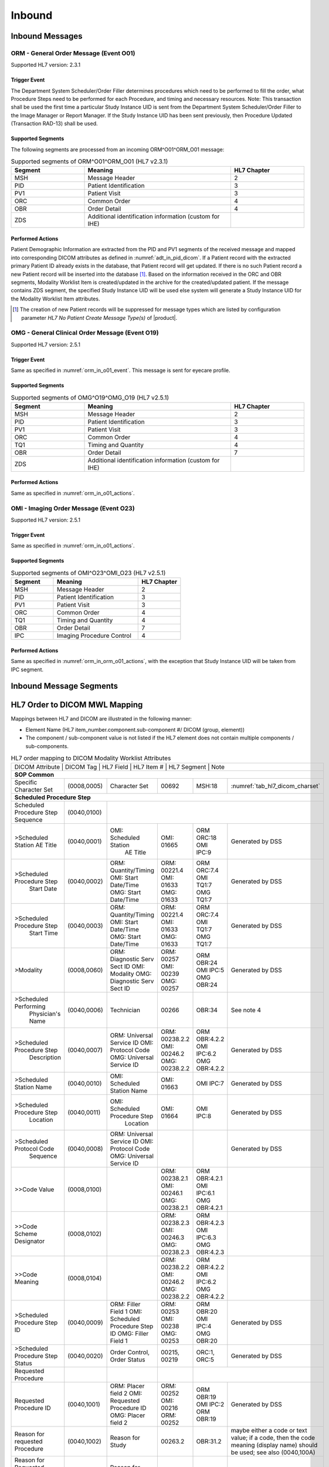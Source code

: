 Inbound
#######

.. _orm_in_messages:

Inbound Messages
================

.. _orm_in_orm_o01:

ORM - General Order Message (Event O01)
---------------------------------------
Supported HL7 version: 2.3.1

.. _orm_in_o01_event

Trigger Event
^^^^^^^^^^^^^
The Department System Scheduler/Order Filler determines procedures which need to be performed to fill the order, what
Procedure Steps need to be performed for each Procedure, and timing and necessary resources.
Note: This transaction shall be used the first time a particular Study Instance UID is sent from the Department System
Scheduler/Order Filler to the Image Manager or Report Manager. If the Study Instance UID has been sent previously, then
Procedure Updated (Transaction RAD-13) shall be used.

.. _orm_in_o01_segments:

Supported Segments
^^^^^^^^^^^^^^^^^^
The following segments are processed from an incoming ORM^O01^ORM_O01 message:

.. csv-table:: Supported segments of ORM^O01^ORM_O01 (HL7 v2.3.1)
   :header: Segment, Meaning, HL7 Chapter
   :widths: 25, 50, 25

   MSH, Message Header, 2
   PID, Patient Identification, 3
   PV1, Patient Visit, 3
   ORC, Common Order, 4
   OBR, Order Detail, 4
   ZDS, Additional identification information (custom for IHE),

.. _orm_in_o01_actions

Performed Actions
^^^^^^^^^^^^^^^^^
Patient Demographic Information are extracted from the PID and PV1 segments of the received message and mapped
into corresponding DICOM attributes as defined in :numref:`adt_in_pid_dicom`. If a Patient record with the extracted
primary Patient ID already exists in the database, that Patient record will get updated. If there is no such Patient
record a new Patient record will be inserted into the database [#hl7NoPatientCreateMessageType]_.
Based on the information received in the ORC and OBR segments, Modality Worklist Item is created/updated in the archive
for the created/updated patient. If the message contains ZDS segment, the specified Study Instance UID will be used else
system will generate a Study Instance UID for the Modality Worklist Item attributes.

.. [#hl7NoPatientCreateMessageType] The creation of new Patient records will be suppressed for message types which are
   listed by configuration parameter *HL7 No Patient Create Message Type(s)*  of |product|.

.. _orm_in_omg_o19:

OMG - General Clinical Order Message (Event O19)
------------------------------------------------
Supported HL7 version: 2.5.1

Trigger Event
^^^^^^^^^^^^^
Same as specified in :numref:`orm_in_o01_event`. This message is sent for eyecare profile.

Supported Segments
^^^^^^^^^^^^^^^^^^
.. csv-table:: Supported segments of OMG^O19^OMG_O19 (HL7 v2.5.1)
   :header: Segment, Meaning, HL7 Chapter
   :widths: 25, 50, 25

   MSH, Message Header, 2
   PID, Patient Identification, 3
   PV1, Patient Visit, 3
   ORC, Common Order, 4
   TQ1, Timing and Quantity, 4
   OBR, Order Detail, 7
   ZDS, Additional identification information (custom for IHE),

Performed Actions
^^^^^^^^^^^^^^^^^
Same as specified in :numref:`orm_in_o01_actions`.

.. _orm_in_o23:

OMI - Imaging Order Message (Event O23)
---------------------------------------
Supported HL7 version: 2.5.1

Trigger Event
^^^^^^^^^^^^^
Same as specified in :numref:`orm_in_o01_actions`.

Supported Segments
^^^^^^^^^^^^^^^^^^
.. csv-table:: Supported segments of OMI^O23^OMI_O23 (HL7 v2.5.1)
   :header: Segment, Meaning, HL7 Chapter
   :widths: 25, 50, 25

   MSH, Message Header, 2
   PID, Patient Identification, 3
   PV1, Patient Visit, 3
   ORC, Common Order, 4
   TQ1, Timing and Quantity, 4
   OBR, Order Detail, 7
   IPC, Imaging Procedure Control, 4

Performed Actions
^^^^^^^^^^^^^^^^^
Same as specified in :numref:`orm_in_orm_o01_actions`, with the exception that Study Instance UID will be taken from IPC
segment.

.. _orm_in_segments:

Inbound Message Segments
========================

.. _orm_in_dicom:

HL7 Order to DICOM MWL Mapping
==============================

Mappings between HL7 and DICOM are illustrated in the following manner:

- Element Name (HL7 item_number.component.sub-component #/ DICOM (group, element))
- The component / sub-component value is not listed if the HL7 element does not contain multiple components / sub-components.

.. table:: HL7 order mapping to DICOM Modality Worklist Attributes

   +------------------------------------------------------------------------------------------------------------------------------------------------------+
   | DICOM Attribute                   | DICOM Tag   |  HL7 Field                       |  HL7 Item #    |  HL7 Segment | Note                            |
   +-----------------------------------+-------------+----------------------------------+----------------+--------------+---------------------------------+
   | **SOP Common**                                                                                                                                       |
   +-----------------------------------+-------------+----------------------------------+----------------+--------------+---------------------------------+
   | Specific Character Set            | (0008,0005) | Character Set                    | 00692          | MSH:18       | :numref:`tab_hl7_dicom_charset` |
   +-----------------------------------+-------------+----------------------------------+----------------+--------------+---------------------------------+
   | **Scheduled Procedure Step**                                                                                                                         |
   +-----------------------------------+-------------+----------------------------------+----------------+--------------+---------------------------------+
   | Scheduled Procedure Step          | (0040,0100) |                                                                                                    |
   | Sequence                          |             |                                                                                                    |
   +-----------------------------------+-------------+----------------------------------+----------------+--------------+---------------------------------+
   | >Scheduled Station AE Title       | (0040,0001) | OMI: Scheduled Station           | OMI: 01665     | ORM ORC:18   | Generated by DSS                |
   |                                   |             |      AE Title                    |                | OMI IPC:9    |                                 |
   +-----------------------------------+-------------+----------------------------------+----------------+--------------+---------------------------------+
   | >Scheduled Procedure Step         | (0040,0002) | ORM: Quantity/Timing             | ORM: 00221.4   | ORM ORC:7.4  | Generated by DSS                |
   |  Start Date                       |             | OMI: Start Date/Time             | OMI: 01633     | OMI TQ1:7    |                                 |
   |                                   |             | OMG: Start Date/Time             | OMG: 01633     | OMG TQ1:7    |                                 |
   +-----------------------------------+-------------+----------------------------------+----------------+--------------+---------------------------------+
   | >Scheduled Procedure Step         | (0040,0003) | ORM: Quantity/Timing             | ORM: 00221.4   | ORM ORC:7.4  | Generated by DSS                |
   |  Start Time                       |             | OMI: Start Date/Time             | OMI: 01633     | OMI TQ1:7    |                                 |
   |                                   |             | OMG: Start Date/Time             | OMG: 01633     | OMG TQ1:7    |                                 |
   +-----------------------------------+-------------+----------------------------------+----------------+--------------+---------------------------------+
   | >Modality                         | (0008,0060) | ORM: Diagnostic Serv Sect ID     | ORM: 00257     | ORM OBR:24   | Generated by DSS                |
   |                                   |             | OMI: Modality                    | OMI: 00239     | OMI IPC:5    |                                 |
   |                                   |             | OMG: Diagnostic Serv Sect ID     | OMG: 00257     | OMG OBR:24   |                                 |
   +-----------------------------------+-------------+----------------------------------+----------------+--------------+---------------------------------+
   | >Scheduled Performing             | (0040,0006) | Technician                       | 00266          | OBR:34       | See note 4                      |
   |  Physician's Name                 |             |                                  |                |              |                                 |
   +-----------------------------------+-------------+----------------------------------+----------------+--------------+---------------------------------+
   | >Scheduled Procedure Step         | (0040,0007) | ORM: Universal Service ID        | ORM: 00238.2.2 | ORM OBR:4.2.2| Generated by DSS                |
   |  Description                      |             | OMI: Protocol Code               | OMI: 00246.2   | OMI IPC:6.2  |                                 |
   |                                   |             | OMG: Universal Service ID        | OMG: 00238.2.2 | OMG OBR:4.2.2|                                 |
   +-----------------------------------+-------------+----------------------------------+----------------+--------------+---------------------------------+
   | >Scheduled Station Name           | (0040,0010) | OMI: Scheduled Station Name      | OMI: 01663     | OMI IPC:7    | Generated by DSS                |
   +-----------------------------------+-------------+----------------------------------+----------------+--------------+---------------------------------+
   | >Scheduled Procedure Step         | (0040,0011) | OMI: Scheduled Procedure Step    | OMI: 01664     | OMI IPC:8    | Generated by DSS                |
   |  Location                         |             |      Location                    |                |              |                                 |
   +-----------------------------------+-------------+----------------------------------+----------------+--------------+---------------------------------+
   | >Scheduled Protocol Code          | (0040,0008) | ORM: Universal Service ID        |                |              | Generated by DSS                |
   |  Sequence                         |             | OMI: Protocol Code               |                |              |                                 |
   |                                   |             | OMG: Universal Service ID        |                |              |                                 |
   +-----------------------------------+-------------+----------------------------------+----------------+--------------+---------------------------------+
   | >>Code Value                      | (0008,0100) |                                  | ORM: 00238.2.1 | ORM OBR:4.2.1|                                 |
   |                                   |             |                                  | OMI: 00246.1   | OMI IPC:6.1  |                                 |
   |                                   |             |                                  | OMG: 00238.2.1 | OMG OBR:4.2.1|                                 |
   +-----------------------------------+-------------+----------------------------------+----------------+--------------+---------------------------------+
   | >>Code Scheme Designator          | (0008,0102) |                                  | ORM: 00238.2.3 | ORM OBR:4.2.3|                                 |
   |                                   |             |                                  | OMI: 00246.3   | OMI IPC:6.3  |                                 |
   |                                   |             |                                  | OMG: 00238.2.3 | OMG OBR:4.2.3|                                 |
   +-----------------------------------+-------------+----------------------------------+----------------+--------------+---------------------------------+
   | >>Code Meaning                    | (0008,0104) |                                  | ORM: 00238.2.2 | ORM OBR:4.2.2|                                 |
   |                                   |             |                                  | OMI: 00246.2   | OMI IPC:6.2  |                                 |
   |                                   |             |                                  | OMG: 00238.2.2 | OMG OBR:4.2.2|                                 |
   +-----------------------------------+-------------+----------------------------------+----------------+--------------+---------------------------------+
   | >Scheduled Procedure Step ID      | (0040,0009) | ORM: Filler Field 1              | ORM: 00253     | ORM OBR:20   | Generated by DSS                |
   |                                   |             | OMI: Scheduled Procedure Step ID | OMI: 00238     | OMI IPC:4    |                                 |
   |                                   |             | OMG: Filler Field 1              | OMG: 00253     | OMG OBR:20   |                                 |
   +-----------------------------------+-------------+----------------------------------+----------------+--------------+---------------------------------+
   | >Scheduled Procedure Step Status  | (0040,0020) | Order Control, Order Status      | 00215, 00219   | ORC:1, ORC:5 | Generated by DSS                |
   +-----------------------------------+-------------+----------------------------------+----------------+--------------+---------------------------------+
   | Requested Procedure               |             |                                  |                |                                                |
   +-----------------------------------+-------------+----------------------------------+----------------+--------------+---------------------------------+
   | Requested Procedure ID            | (0040,1001) | ORM: Placer field 2              | ORM: 00252     | ORM OBR:19   | Generated by DSS                |
   |                                   |             | OMI: Requested Procedure ID      | OMI: 00216     | OMI IPC:2    |                                 |
   |                                   |             | OMG: Placer field 2              | ORM: 00252     | ORM OBR:19   |                                 |
   +-----------------------------------+-------------+----------------------------------+----------------+--------------+---------------------------------+
   | Reason for requested Procedure    | (0040,1002) | Reason for Study                 | 00263.2        | OBR:31.2     | maybe either a code or text     |
   |                                   |             |                                  |                |              | value; if a code, then the code |
   |                                   |             |                                  |                |              | meaning (display name) should be|
   |                                   |             |                                  |                |              | used; see also (0040,100A)      |
   +-----------------------------------+-------------+----------------------------------+----------------+--------------+---------------------------------+
   | Reason for Requested Procedure    | (0040,100A) | Reason for Study                 |                |              | see note of (0040,1002)         |
   | Code Sequence                     |             |                                  |                |              |                                 |
   +-----------------------------------+-------------+----------------------------------+----------------+--------------+---------------------------------+
   | >Code Value                       | (0008,0100) |                                  | 00263.1        | OBR:31.1     |                                 |
   +-----------------------------------+-------------+----------------------------------+----------------+--------------+---------------------------------+
   | >Code Scheme Designator           | (0008,0102) |                                  | 00263.2        | OBR:31.3     |                                 |
   +-----------------------------------+-------------+----------------------------------+----------------+--------------+---------------------------------+
   | >Code Meaning                     | (0008,0104) |                                  | 00263.3        | OBR:31.2     |                                 |
   +-----------------------------------+-------------+----------------------------------+----------------+--------------+---------------------------------+
   | Requested Procedure Description   | (0032,1060) | Procedure Code                   | 00393.2        | OBR:44.2     | Generated by DSS                |
   +-----------------------------------+-------------+----------------------------------+----------------+--------------+---------------------------------+
   | Requested Procedure Code Sequence | (0032,1064) | Procedure Code                   |                |              | Generated by DSS                |
   +-----------------------------------+-------------+----------------------------------+----------------+--------------+---------------------------------+
   | >Code Value                       | (0008,0100) |                                  | 00393.1        | OBR:44.1     |                                 |
   +-----------------------------------+-------------+----------------------------------+----------------+--------------+---------------------------------+
   | >Code Scheme Designator           | (0008,0102) |                                  | 00393.3        | OBR:44.3     |                                 |
   +-----------------------------------+-------------+----------------------------------+----------------+--------------+---------------------------------+
   | >Code Meaning                     | (0008,0104) |                                  | 00393.2        | OBR:44.2     |                                 |
   +-----------------------------------+-------------+----------------------------------+----------------+--------------+---------------------------------+
   | Study Instance UID                | (0020,000D) | Study Instance UID               | ORM: Z0001     | ORM ZDS:1    | Generated by DSS                |
   |                                   |             |                                  | OMI: 00217     | OMI IPC:3    |                                 |
   |                                   |             |                                  | OMG: Z0001     | OMG ZDS:1    |                                 |
   +-----------------------------------+-------------+----------------------------------+----------------+--------------+---------------------------------+
   | Requested Procedure Priority      | (0040,1003) | ORM: Quantity/Timing             | ORM: 00221.6   | ORM ORC:7.5  | See note 1                      |
   |                                   |             | OMI: Start Date/Time             | OMG: 01633     | OMG TQ1:9    |                                 |
   |                                   |             | OMG: Start Date/Time             | OMG: 01633     | OMG TQ1:9    |                                 |
   +-----------------------------------+-------------+----------------------------------+----------------+--------------+---------------------------------+
   | Patient Transport Arrangements    | (0040,1004) | Transportation Mode              | 00262          | OBR:30       |                                 |
   +-----------------------------------+-------------+----------------------------------+----------------+--------------+---------------------------------+
   | Imaging Request                                                                                                                                      |
   +-----------------------------------+-------------+----------------------------------+----------------+--------------+---------------------------------+
   | Accession Number                  | (0008,0050) | ORM: Placer Field 1              | ORM: 00251     | ORM OBR:18   | Generated by DSS                |
   |                                   |             | OMI: Accession Identifier        | OMI: 01330     | OMI IPC:1    |                                 |
   |                                   |             | OMG: Placer Field 1              | OMG: 00251     | OMG OBR:18   |                                 |
   +-----------------------------------+-------------+----------------------------------+----------------+--------------+---------------------------------+
   | Requesting Physician              | (0032,1032) | Ordering Provider                | 00226          | OBR:16       |                                 |
   +-----------------------------------+-------------+----------------------------------+----------------+--------------+---------------------------------+
   | Referring Physician's Name        | (0008,0090) | Referring Doctor                 | 00138          | PV1:8        |                                 |
   +-----------------------------------+-------------+----------------------------------+----------------+--------------+---------------------------------+
   | Placer Issuer and Number          | (0040,2016) | Placer Order #                   | 00216.1        | ORC:2.1      | See note 2                      |
   +-----------------------------------+-------------+----------------------------------+----------------+--------------+---------------------------------+
   | Order Placer Identifier Sequence  | (0040,0026) | Placer Order #                   |                |              | See note 2                      |
   +-----------------------------------+-------------+----------------------------------+----------------+--------------+---------------------------------+
   | >Local Namespace Entity ID        | (0040,0031) |                                  | 00216.2        | ORC:2.2      |                                 |
   +-----------------------------------+-------------+----------------------------------+----------------+--------------+---------------------------------+
   | Filler Issuer and Number          | (0040,2017) | Filler Order #                   | 00217.1        | ORC:3.1      | See note 2                      |
   +-----------------------------------+-------------+----------------------------------+----------------+--------------+---------------------------------+
   | Order Filler Identifier Sequence  | (0040,0027) | Filler Order #                   |                |              | See note 2                      |
   +-----------------------------------+-------------+----------------------------------+----------------+--------------+---------------------------------+
   | >Local Namespace Entity ID        | (0040,0031) |                                  | 00217.2        | ORC:3.2      |                                 |
   +-----------------------------------+-------------+----------------------------------+----------------+--------------+---------------------------------+
   | Visit Identification                                                                                                                                 |
   +-----------------------------------+-------------+----------------------------------+----------------+--------------+---------------------------------+
   | Admission ID                      | (0038,0010) | Visit Number                     | 00149.1        | PV1:19.1     | See note 3                      |
   +-----------------------------------+-------------+----------------------------------+----------------+--------------+---------------------------------+
   | Issuer of Admission ID Sequence   | 0038,0014)  | Visit Number                     |                |              | See note 3                      |
   +-----------------------------------+-------------+----------------------------------+----------------+--------------+---------------------------------+
   | >Local Namespace Entity ID        | (0040,0031) |                                  | 00149.2        | PV1:19.2     |                                 |
   +-----------------------------------+-------------+----------------------------------+----------------+--------------+---------------------------------+
   | Patient Identification            | Same as Patient Identification in :numref:`adt_in_pid_dicom`                                                     |
   +-----------------------------------+-------------+----------------------------------+----------------+--------------+---------------------------------+
   | Patient Demographic               | Same as Patient Demographic in :numref:`adt_in_pid_dicom`                                                        |
   +-----------------------------------+-------------+----------------------------------+----------------+--------------+---------------------------------+
   | Patient Medical                                                                                                                                      |
   +-----------------------------------+-------------+----------------------------------+----------------+--------------+---------------------------------+
   | Patient State                     | (0038,0500) | Danger Code                      | 00246          | OBR:12       |                                 |
   +-----------------------------------+-------------+----------------------------------+----------------+--------------+---------------------------------+
   | Pregnancy Status                  | (0010,21C0) | Ambulatory Status                | 00145          | PV1:15       | "B6" must be mapped to DICOM    |
   |                                   |             |                                  |                |              | enumerated value "3" (definitely|
   |                                   |             |                                  |                |              | pregnant)                       |
   +-----------------------------------+-------------+----------------------------------+----------------+--------------+---------------------------------+
   | Medical Alerts                    | (0010,2000) | Relevant Clinical Info           | 00247          | OBR:13       |                                 |
   +-----------------------------------+-------------+----------------------------------+----------------+--------------+---------------------------------+
   | Patient's Sex Neutered            | Same as mentioned in Patient Medical in :numref:`adt_in_pid_dicom`                                               |
   +-----------------------------------+-------------+----------------------------------+----------------+--------------+---------------------------------+


Note 1 :  Only the suggested values of the HL7 Priority component of Quantity/Timing shall be used for IHE. These values
shall be mapped to the DICOM enumerated fields for Priority as:

.. csv-table:: HL7 status mapping to DICOM status
   :name: status_mapping
   :header: HL7 Status, DICOM Status

   S - STAT, STAT
   A - ASAP, HIGH
   R - Routine, ROUTINE
   P - Pre-op, HIGH
   C - Callback, HIGH
   T - Timing, MEDIUM

Note 2 : Attributes (0040,2016) and (0040, 2017) are designed to incorporate the HL7 components of Placer Issuer and
Number, and Filler Issuer and Number. In a healthcare enterprise with multiple issuers of patient identifiers, both the
issuer name and number are required to guarantee uniqueness.

Note 3 : either field PID-18 Patient Account Number or field PV1-19 Visit Number or both may be valued depending on the
specific national requirements. Whenever field PV1-19 Visit Number in an order message is valued, its components shall
be used to populate Admission ID (0038,0010) and Issuer of Admission ID (0038,0011) attributes in the MWL responses. In
the case where field PV1-19 Visit Number is not valued, these attributes shall be valued from components of field PID-18
Patient Account Number. This requires that Visit Numbers be unique across all account numbers.

Note 4 : For : HL7 v2.3.1 and v2.5.1 : Field OBR-34 Technician in ORM or OMG message is repeatable. Its data type is CM,
with the following components: <name (CN)> ^ <start date/time (TS)> ^ <end date/time (TS)> ^ <point of care (IS)> ^
<room(IS)> ^ <bed (IS)> ^ <facility (HD)> ^ <location status (IS)> ^ <patient location type (IS)> ^ <building (IS)> ^
<floor (IS)>.
• Thus, in mapping value to the DICOM attribute Scheduled Performing Physician (0040,0006), only sub-components of the
first component of the first repetition of that field shall be used.